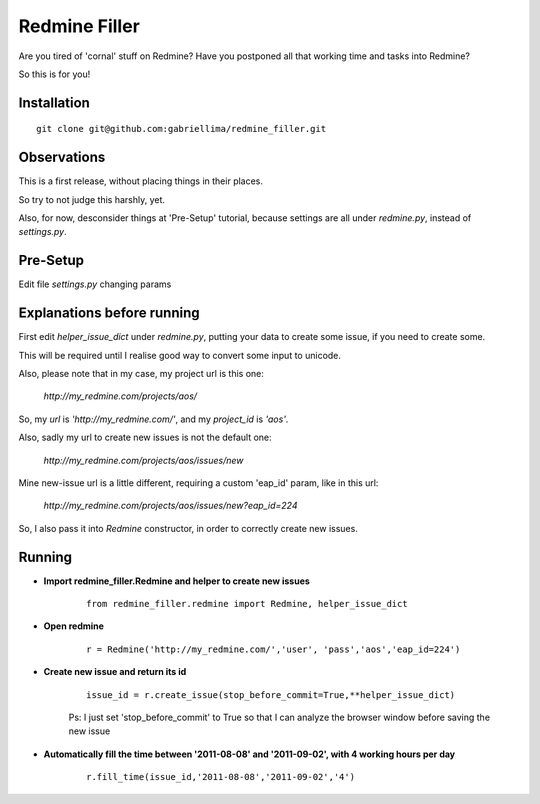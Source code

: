 Redmine Filler
==============

Are you tired of 'cornal' stuff on Redmine? Have you postponed all that working time and tasks into Redmine?

So this is for you!

Installation
-------------

::

    git clone git@github.com:gabriellima/redmine_filler.git

Observations
-------------

This is a first release, without placing things in their places.

So try to not judge this harshly, yet.

Also, for now, desconsider things at 'Pre-Setup' tutorial, because settings are all under `redmine.py`, instead of `settings.py`.

Pre-Setup
-------------

Edit file `settings.py` changing params

Explanations before running
---------------------------

First edit `helper_issue_dict` under `redmine.py`, putting your data to create some issue, if you need to create some.

This will be required until I realise good way to convert some input to unicode.

Also, please note that in my case, my project url is this one:

    `http://my_redmine.com/projects/aos/`

So, my `url` is `'http://my_redmine.com/'`, and my `project_id` is `'aos'`.

Also, sadly my url to create new issues is not the default one:

    `http://my_redmine.com/projects/aos/issues/new`

Mine new-issue url is a little different, requiring a custom 'eap_id' param, like in this url:

    `http://my_redmine.com/projects/aos/issues/new?eap_id=224`

So, I also pass it into `Redmine` constructor, in order to correctly create new issues.


Running
----------

* **Import redmine_filler.Redmine and helper to create new issues**

    ::

        from redmine_filler.redmine import Redmine, helper_issue_dict

* **Open redmine**

    ::

        r = Redmine('http://my_redmine.com/','user', 'pass','aos','eap_id=224')

* **Create new issue and return its id**

    ::

        issue_id = r.create_issue(stop_before_commit=True,**helper_issue_dict)

    Ps: I just set 'stop_before_commit' to True so that I can analyze
    the browser window before saving the new issue

* **Automatically fill the time between '2011-08-08' and '2011-09-02', with 4 working hours per day**

    ::

        r.fill_time(issue_id,'2011-08-08','2011-09-02','4')

